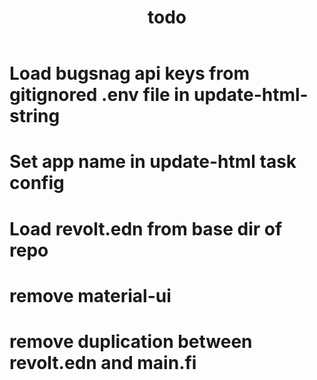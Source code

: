 #+TITLE: todo
* Load bugsnag api keys from gitignored .env file in update-html-string
* Set app name in update-html task config
* Load revolt.edn from base dir of repo
* remove material-ui
* remove duplication between revolt.edn and main.fi
